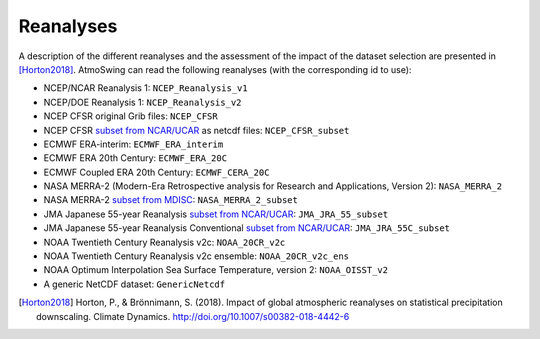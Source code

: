 .. _reanalyses:

Reanalyses
==========

A description of the different reanalyses and the assessment of the impact of the dataset selection are presented in [Horton2018]_. AtmoSwing can read the following reanalyses (with the corresponding id to use):

* NCEP/NCAR Reanalysis 1: ``NCEP_Reanalysis_v1``
* NCEP/DOE Reanalysis 1: ``NCEP_Reanalysis_v2``
* NCEP CFSR original Grib files: ``NCEP_CFSR``
* NCEP CFSR `subset from NCAR/UCAR <http://rda.ucar.edu/datasets/ds093.0/index.html#!cgi-bin/datasets/getSubset?dsnum=093.0&action=customize&_da=y>`_ as netcdf files: ``NCEP_CFSR_subset``
* ECMWF ERA-interim: ``ECMWF_ERA_interim``
* ECMWF ERA 20th Century: ``ECMWF_ERA_20C``
* ECMWF Coupled ERA 20th Century: ``ECMWF_CERA_20C``
* NASA MERRA-2 (Modern-Era Retrospective analysis for Research and Applications, Version 2): ``NASA_MERRA_2``
* NASA MERRA-2 `subset from MDISC <http://disc.sci.gsfc.nasa.gov/daac-bin/FTPSubset2.pl>`_: ``NASA_MERRA_2_subset``
* JMA Japanese 55-year Reanalysis `subset from NCAR/UCAR <http://rda.ucar.edu/datasets/ds628.0/index.html#!cgi-bin/datasets/getSubset?dsnum=628.0&listAction=customize&_da=y>`_: ``JMA_JRA_55_subset``
* JMA Japanese 55-year Reanalysis Conventional `subset from NCAR/UCAR <http://rda.ucar.edu/datasets/ds628.2/index.html#!cgi-bin/datasets/getSubset?dsnum=628.2&listAction=customize&_da=y>`_: ``JMA_JRA_55C_subset``
* NOAA Twentieth Century Reanalysis v2c: ``NOAA_20CR_v2c``
* NOAA Twentieth Century Reanalysis v2c ensemble: ``NOAA_20CR_v2c_ens``
* NOAA Optimum Interpolation Sea Surface Temperature, version 2: ``NOAA_OISST_v2``
* A generic NetCDF dataset: ``GenericNetcdf``


.. [Horton2018] Horton, P., & Brönnimann, S. (2018). Impact of global atmospheric reanalyses on statistical precipitation downscaling. Climate Dynamics. http://doi.org/10.1007/s00382-018-4442-6
